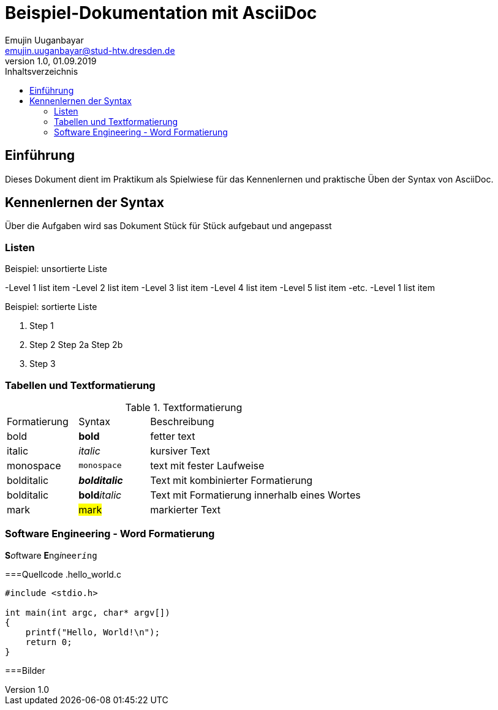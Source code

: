 = Beispiel-Dokumentation mit AsciiDoc 
Emujin Uuganbayar <emujin.uuganbayar@stud-htw.dresden.de> 
1.0, 01.09.2019 
:toc: 
:toc-title: Inhaltsverzeichnis
// Platzhalter für weitere Dokumenten-Attribute 

== Einführung
Dieses Dokument dient im Praktikum als Spielwiese für das Kennenlernen und praktische Üben der Syntax von AsciiDoc.

== Kennenlernen der Syntax
Über die Aufgaben wird sas Dokument Stück für Stück aufgebaut und angepasst 

=== Listen

.Beispiel: unsortierte Liste 
-Level 1 list item
    -Level 2 list item
        -Level 3 list item
            -Level 4 list item
                -Level 5 list item
                    -etc.
-Level 1 list item

.Beispiel: sortierte Liste
1. Step 1
2. Step 2
    Step 2a
    Step 2b
3. Step 3

=== Tabellen und Textformatierung
.Textformatierung
[cols="1,1,3"]
|===
|Formatierung | Syntax | Beschreibung 
| bold | *bold* | fetter text 
| italic | _italic_ | kursiver Text 
| monospace | `monospace` | text mit fester Laufweise 
| bolditalic | *_bolditalic_* | Text mit kombinierter  Formatierung 
| bolditalic | **bold**__italic__ | Text mit Formatierung innerhalb eines Wortes
| mark | #mark# | markierter Text  
|===

=== Software Engineering - Word Formatierung
**S**__o__ftware **E**ng__i__nee``r__i__ng``

===Quellcode 
.hello_world.c
[source,c]
--
#include <stdio.h>

int main(int argc, char* argv[])
{
    printf("Hello, World!\n");
    return 0;
}
--

===Bilder